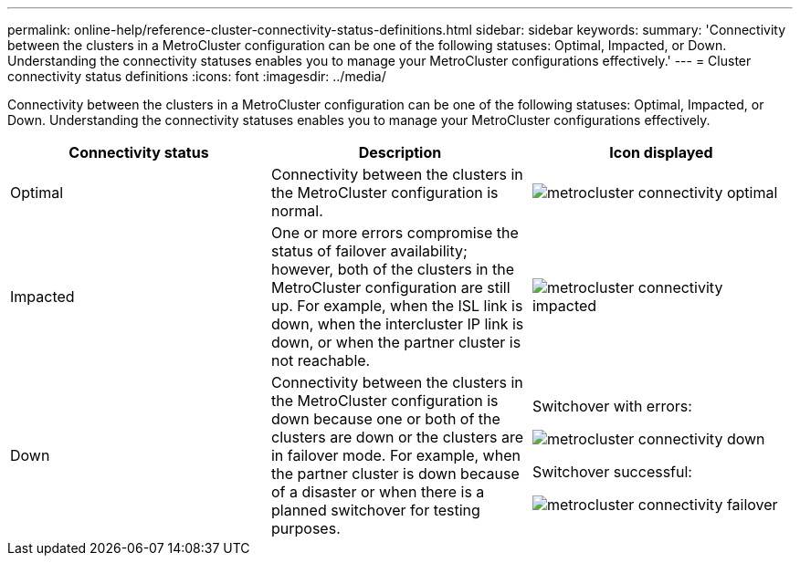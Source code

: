 ---
permalink: online-help/reference-cluster-connectivity-status-definitions.html
sidebar: sidebar
keywords: 
summary: 'Connectivity between the clusters in a MetroCluster configuration can be one of the following statuses: Optimal, Impacted, or Down. Understanding the connectivity statuses enables you to manage your MetroCluster configurations effectively.'
---
= Cluster connectivity status definitions
:icons: font
:imagesdir: ../media/

[.lead]
Connectivity between the clusters in a MetroCluster configuration can be one of the following statuses: Optimal, Impacted, or Down. Understanding the connectivity statuses enables you to manage your MetroCluster configurations effectively.

[cols="1a,1a,1a" options="header"]
|===
| Connectivity status| Description| Icon displayed
a|
Optimal
a|
Connectivity between the clusters in the MetroCluster configuration is normal.
a|
image:../media/metrocluster-connectivity-optimal.gif[]

a|
Impacted
a|
One or more errors compromise the status of failover availability; however, both of the clusters in the MetroCluster configuration are still up. For example, when the ISL link is down, when the intercluster IP link is down, or when the partner cluster is not reachable.
a|
image:../media/metrocluster-connectivity-impacted.gif[]

a|
Down
a|
Connectivity between the clusters in the MetroCluster configuration is down because one or both of the clusters are down or the clusters are in failover mode. For example, when the partner cluster is down because of a disaster or when there is a planned switchover for testing purposes.
a|
Switchover with errors:

image::../media/metrocluster-connectivity-down.gif[]

Switchover successful:

image::../media/metrocluster-connectivity-failover.gif[]

|===
